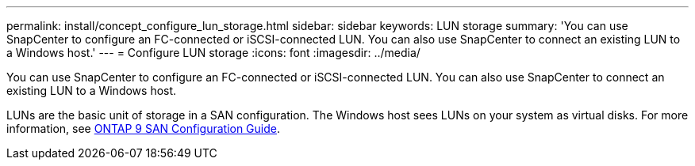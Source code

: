 ---
permalink: install/concept_configure_lun_storage.html
sidebar: sidebar
keywords: LUN storage
summary: 'You can use SnapCenter to configure an FC-connected or iSCSI-connected LUN. You can also use SnapCenter to connect an existing LUN to a Windows host.'
---
= Configure LUN storage
:icons: font
:imagesdir: ../media/

[.lead]
You can use SnapCenter to configure an FC-connected or iSCSI-connected LUN. You can also use SnapCenter to connect an existing LUN to a Windows host.

LUNs are the basic unit of storage in a SAN configuration. The Windows host sees LUNs on your system as virtual disks. For more information, see http://docs.netapp.com/ontap-9/topic/com.netapp.doc.dot-cm-sanconf/home.html[ONTAP 9 SAN Configuration Guide^].

